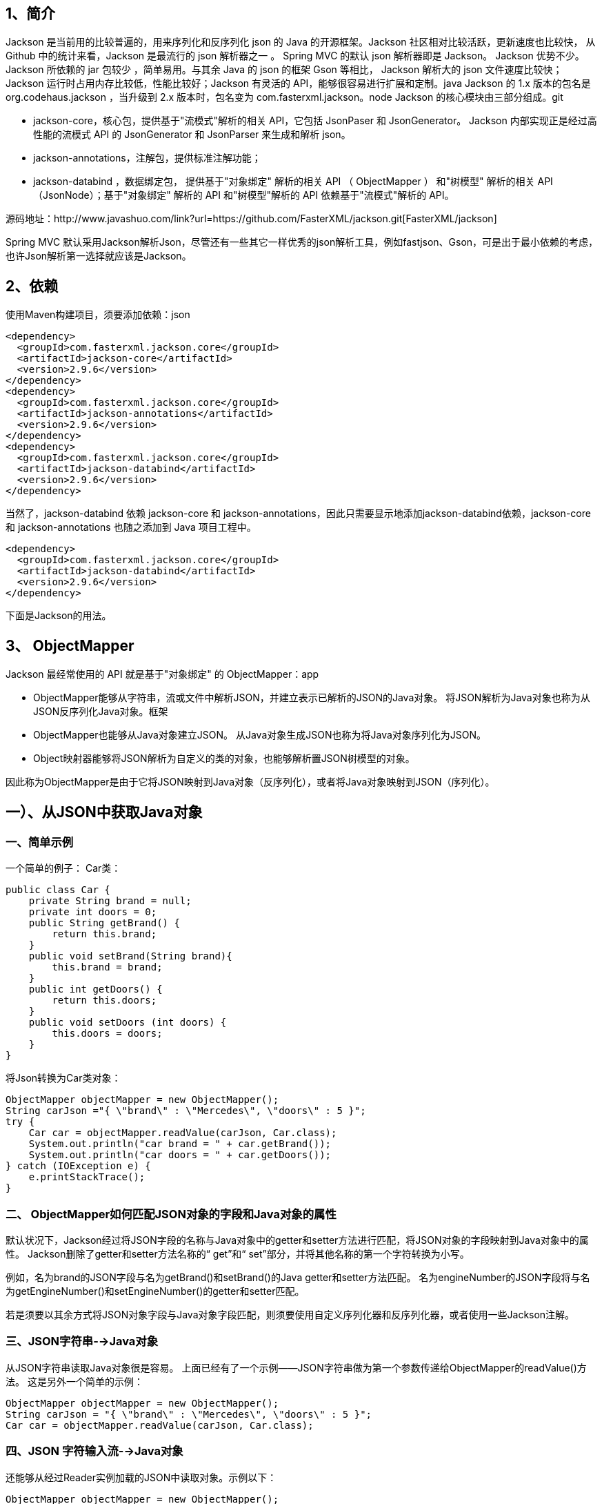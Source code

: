 == 1、简介

Jackson 是当前用的比较普遍的，用来序列化和反序列化 json 的 Java 的开源框架。Jackson 社区相对比较活跃，更新速度也比较快， 从 Github 中的统计来看，Jackson 是最流行的 json 解析器之一 。 Spring MVC 的默认 json 解析器即是 Jackson。 Jackson 优势不少。 Jackson 所依赖的 jar 包较少 ，简单易用。与其余 Java 的 json 的框架 Gson 等相比， Jackson 解析大的 json 文件速度比较快；Jackson 运行时占用内存比较低，性能比较好；Jackson 有灵活的 API，能够很容易进行扩展和定制。java Jackson 的 1.x 版本的包名是 org.codehaus.jackson ，当升级到 2.x 版本时，包名变为 com.fasterxml.jackson。node Jackson 的核心模块由三部分组成。git

- jackson-core，核心包，提供基于"流模式"解析的相关 API，它包括 JsonPaser 和 JsonGenerator。 Jackson 内部实现正是经过高性能的流模式 API 的 JsonGenerator 和 JsonParser 来生成和解析 json。
- jackson-annotations，注解包，提供标准注解功能；
- jackson-databind ，数据绑定包， 提供基于"对象绑定" 解析的相关 API （ ObjectMapper ） 和"树模型" 解析的相关 API （JsonNode）；基于"对象绑定" 解析的 API 和"树模型"解析的 API 依赖基于"流模式"解析的 API。

源码地址：http://www.javashuo.com/link?url=https://github.com/FasterXML/jackson.git[FasterXML/jackson]

Spring MVC 默认采用Jackson解析Json，尽管还有一些其它一样优秀的json解析工具，例如fastjson、Gson，可是出于最小依赖的考虑，也许Json解析第一选择就应该是Jackson。

== 2、依赖

使用Maven构建项目，须要添加依赖：json

[source,xml]
----
<dependency>
  <groupId>com.fasterxml.jackson.core</groupId>
  <artifactId>jackson-core</artifactId>
  <version>2.9.6</version>
</dependency>
<dependency>
  <groupId>com.fasterxml.jackson.core</groupId>
  <artifactId>jackson-annotations</artifactId>
  <version>2.9.6</version>
</dependency>
<dependency>
  <groupId>com.fasterxml.jackson.core</groupId>
  <artifactId>jackson-databind</artifactId>
  <version>2.9.6</version>
</dependency>
----

当然了，jackson-databind 依赖 jackson-core 和 jackson-annotations，因此只需要显示地添加jackson-databind依赖，jackson-core 和 jackson-annotations 也随之添加到 Java 项目工程中。

[source,xml]
----
<dependency>
  <groupId>com.fasterxml.jackson.core</groupId>
  <artifactId>jackson-databind</artifactId>
  <version>2.9.6</version>
</dependency>
----

下面是Jackson的用法。

== 3、 ObjectMapper

Jackson 最经常使用的 API 就是基于"对象绑定" 的 ObjectMapper：app

- ObjectMapper能够从字符串，流或文件中解析JSON，并建立表示已解析的JSON的Java对象。 将JSON解析为Java对象也称为从JSON反序列化Java对象。框架
- ObjectMapper也能够从Java对象建立JSON。 从Java对象生成JSON也称为将Java对象序列化为JSON。
- Object映射器能够将JSON解析为自定义的类的对象，也能够解析置JSON树模型的对象。

因此称为ObjectMapper是由于它将JSON映射到Java对象（反序列化），或者将Java对象映射到JSON（序列化）。

== 一）、从JSON中获取Java对象

=== 一、简单示例

一个简单的例子： Car类：

[source,java]
----
public class Car {
    private String brand = null;
    private int doors = 0;
    public String getBrand() {
        return this.brand;
    }
    public void setBrand(String brand){
        this.brand = brand;
    }
    public int getDoors() {
        return this.doors;
    }
    public void setDoors (int doors) {
        this.doors = doors;
    }
}
----

将Json转换为Car类对象：

[source,java]
----
ObjectMapper objectMapper = new ObjectMapper();
String carJson ="{ \"brand\" : \"Mercedes\", \"doors\" : 5 }";
try {
    Car car = objectMapper.readValue(carJson, Car.class);
    System.out.println("car brand = " + car.getBrand());
    System.out.println("car doors = " + car.getDoors());
} catch (IOException e) {
    e.printStackTrace();
}
----

=== 二、 ObjectMapper如何匹配JSON对象的字段和Java对象的属性

默认状况下，Jackson经过将JSON字段的名称与Java对象中的getter和setter方法进行匹配，将JSON对象的字段映射到Java对象中的属性。 Jackson删除了getter和setter方法名称的“ get”和“ set”部分，并将其他名称的第一个字符转换为小写。

例如，名为brand的JSON字段与名为getBrand()和setBrand()的Java getter和setter方法匹配。 名为engineNumber的JSON字段将与名为getEngineNumber()和setEngineNumber()的getter和setter匹配。

若是须要以其余方式将JSON对象字段与Java对象字段匹配，则须要使用自定义序列化器和反序列化器，或者使用一些Jackson注解。

=== 三、JSON字符串-->Java对象

从JSON字符串读取Java对象很是容易。 上面已经有了一个示例——JSON字符串做为第一个参数传递给ObjectMapper的readValue()方法。 这是另外一个简单的示例：

[source,java]
----
ObjectMapper objectMapper = new ObjectMapper();
String carJson = "{ \"brand\" : \"Mercedes\", \"doors\" : 5 }";
Car car = objectMapper.readValue(carJson, Car.class);
----

=== 四、JSON 字符输入流-->Java对象

还能够从经过Reader实例加载的JSON中读取对象。示例以下：

[source,java]
----
ObjectMapper objectMapper = new ObjectMapper();
String carJson = "{ \"brand\" : \"Mercedes\", \"doors\" : 4 }";
Reader reader = new StringReader(carJson);
Car car = objectMapper.readValue(reader, Car.class);
----

=== 五、JSON文件-->Java对象

从文件读取JSON固然能够经过FileReader（而不是StringReader）来完成，也能够经过File对象来完成。 这是从文件读取JSON的示例：

[source,java]
----
ObjectMapper objectMapper = new ObjectMapper();
File file = new File("data/car.json");
Car car = objectMapper.readValue(file, Car.class);
----

=== 六、JSON via URL--->Java对象

能够经过URL（java.net.URL）从JSON读取对象，以下所示：

[source,java]
----
ObjectMapper objectMapper = new ObjectMapper();
URL url = new URL("file:data/car.json");
Car car = objectMapper.readValue(url, Car.class);
----

示例使用文件URL，也可使用HTTP URL（相似于http://jenkov.com/some-data.json）。

=== 六、JSON字节输入流-->Java对象

也可使用ObjectMapper经过InputStream从JSON读取对象。 这是一个从InputStream读取JSON的示例：

[source,java]
----
ObjectMapper objectMapper = new ObjectMapper();
InputStream input = new FileInputStream("data/car.json");
Car car = objectMapper.readValue(input, Car.class);
----

=== 七、JSON二进制数组-->Java对象

Jackson还支持从JSON字节数组读取对象。 这是从JSON字节数组读取对象的示例：

[source,java]
----
ObjectMapper objectMapper = new ObjectMapper();
String carJson = "{ \"brand\" : \"Mercedes\", \"doors\" : 5 }";
byte[] bytes = carJson.getBytes("UTF-8");
Car car = objectMapper.readValue(bytes, Car.class);
----

=== 八、JSON数组字符串-->Java对象数组

Jackson ObjectMapper也能够从JSON数组字符串读取对象数组。 这是从JSON数组字符串读取对象数组的示例：

[source,java]
----
String jsonArray = "[{\"brand\":\"ford\"}, {\"brand\":\"Fiat\"}]";
ObjectMapper objectMapper = new ObjectMapper();
Car[] cars2 = objectMapper.readValue(jsonArray, Car[].class);
----

须要将Car数组类做为第二个参数传递给readValue()方法。 读取对象数组还能够与字符串之外的其余JSON源一块儿使用。 例如，文件，URL，InputStream，Reader等。

=== 九、JSON数组字符串-->List

Jackson ObjectMapper还能够从JSON数组字符串读取对象的Java List。 这是从JSON数组字符串读取对象列表的示例：

[source,java]
----
String jsonArray = "[{\"brand\":\"ford\"}, {\"brand\":\"Fiat\"}]";
ObjectMapper objectMapper = new ObjectMapper();
List<Car> cars1 = objectMapper.readValue(jsonArray, new TypeReference<List<Car>>(){});
----

=== 十、JSON字符串-->Map

Jackson ObjectMapper还能够从JSON字符串读取Java Map。 若是事先不知道将要解析的确切JSON结构，这种方法是颇有用的。 一般，会将JSON对象读入Java Map。 JSON对象中的每一个字段都将成为Java Map中的键，值对。 这是一个使用Jackson ObjectMapper从JSON字符串读取Java Map的示例：

[source,java]
----
String jsonObject = "{\"brand\":\"ford\", \"doors\":5}";
ObjectMapper objectMapper = new ObjectMapper();
Map<String, Object> jsonMap = objectMapper.readValue(jsonObject, new TypeReference<Map<String,Object>>(){});
----

=== 十一、忽略未知的JSON字段

有时候，与要从JSON读取的Java对象相比，JSON中的字段更多。 默认状况下，Jackson在这种状况下会抛出异常，报不知道XYZ字段异常，由于在Java对象中找不到该字段。 可是，有时应该容许JSON中的字段多于相应的Java对象中的字段。 例如，要从REST服务解析JSON，而该REST服务包含的数据远远超出所需的。 在这种状况下，可使用Jackson配置忽略这些额外的字段。 如下是配置Jackson ObjectMapper忽略未知字段的示例：

[source,java]
----
ObjectMapper objectMapper = new ObjectMapper();
objectMapper.configure(DeserializationFeature.FAIL_ON_UNKNOWN_PROPERTIES, false);
----

=== 十二、不容许基本类型为null

若是JSON字符串包含其值设置为null的字段（对于在相应的Java对象中是基本数据类型（int，long，float，double等）的字段），Jackson ObjectMapper默认会处理基本数据类型为null的状况，咱们能够能够将Jackson ObjectMapper默认配置为失效，这样基本数据为null就会转换失败。 例如如下Car类：

[source,java]
----
public class Car {
    private String brand = null;
    private int doors = 0;
    public String getBrand() {
        return this.brand;
    }
    public void setBrand(String brand){
        this.brand = brand;
    }
    public int getDoors(){
        return this.doors;
    }
    public void setDoors (int doors) {
        this.doors = doors;
    }
}
----

doors字段是一个int类型，它是Java中的基本数据类型。

如今，假设有一个与Car对象相对应的JSON字符串，以下所示：

[source,json]
----
{
  "brand": "Toyota",
  "doors": null
}
----

请注意，doors字段值为null。 Java中的基本数据类型不能为null值。 默认状况下，Jackson ObjectMapper会忽略原始字段的空值。 可是，能够将Jackson ObjectMapper配置设置为失败。

[source,java]
----
ObjectMapper objectMapper = new ObjectMapper();
objectMapper.configure(DeserializationFeature.FAIL_ON_NULL_FOR_PRIMITIVES, true);
----

在FAIL_ON_NULL_FOR_PRIMITIVES配置值设置为true的状况下，尝试将空JSON字段解析为基本类型Java字段时会遇到异常。 这是一个Java Jackson ObjectMapper示例，该示例将失败，由于JSON字段包含原始Java字段的空值：

[source,java]
----
ObjectMapper objectMapper = new ObjectMapper();
objectMapper.configure(DeserializationFeature.FAIL_ON_NULL_FOR_PRIMITIVES, true);
String carJson = "{ \"brand\":\"Toyota\", \"doors\":null }";
Car car = objectMapper.readValue(carJson, Car.class);
----

结果：

=== 三、自定义反序列化

有时，可能但愿以不一样于Jackson ObjectMapper缺省方式的方式将JSON字符串读入Java对象。 能够将自定义反序列化器添加到ObjectMapper，能够按须要执行反序列化。

这是在Jackson的ObjectMapper中注册和使用自定义反序列化器的方式：

[source,java]
----
String json = "{ \"brand\" : \"Ford\", \"doors\" : 6 }";
SimpleModule module = new SimpleModule("CarDeserializer", new Version(3, 1, 8, null, null, null));
module.addDeserializer(Car.class, new CarDeserializer(Car.class));
ObjectMapper mapper = new ObjectMapper();
mapper.registerModule(module);
Car car = mapper.readValue(json, Car.class);
----

自定义反序列化器CarDeserializer类：

[source,java]
----
public class CarDeserializer extends StdDeserializer<Car> {
    public CarDeserializer(Class<?> vc) {
        super(vc);
    }
    @Override
    public Car deserialize(JsonParser parser, DeserializationContext deserializer) throws IOException {
        Car car = new Car();
        while(!parser.isClosed()){
            JsonToken jsonToken = parser.nextToken();
            if(JsonToken.FIELD_NAME.equals(jsonToken)){
                String fieldName = parser.getCurrentName();
                System.out.println(fieldName);
                jsonToken = parser.nextToken();
                if("brand".equals(fieldName)){
                    car.setBrand(parser.getValueAsString());
                } else if ("doors".equals(fieldName)){
                    car.setDoors(parser.getValueAsInt());
                }
            }
        }
        return car;
    }
}
----

== 二）、将对象写入JSON

=== 一、Java对象-->JSON

Jackson ObjectMapper也能够用于从对象生成JSON。 可使用如下方法之一进行操做：

- writeValue()
- writeValueAsString()
- writeValueAsBytes()

这是一个从Car对象生成JSON的示例，和上面的实例相反：

[source,java]
----
ObjectMapper objectMapper = new ObjectMapper();

Car car = new Car();
car.setBrand("BMW");
car.setDoors(4);

objectMapper.writeValue(new FileOutputStream("data/output-2.json"), car);
----

此示例首先建立一个ObjectMapper，而后建立一个Car实例，最后调用ObjectMapper的writeValue()方法，该方法将Car对象转换为JSON并将其写入给定的FileOutputStream。

ObjectMapper的writeValueAsString()和writeValueAsBytes()都从一个对象生成JSON，并将生成的JSON做为String或字节数组返回。 示例以下：

[source,java]
----
ObjectMapper objectMapper = new ObjectMapper();

Car car = new Car();
car.setBrand("宝马");
car.setDoors(4);

String json = objectMapper.writeValueAsString(car);
System.out.println(json);
----

运行结果：

=== 二、自定义序列化

有时，想要将Java对象序列化为JSON的方式与使用Jackson的默认方式不一样。 例如，可能想要在JSON中使用与Java对象中不一样的字段名称，或者但愿彻底省略某些字段。

Jackson能够在ObjectMapper上设置自定义序列化器。 该序列化器已为某个类注册，而后在每次要求ObjectMapper序列化Car对象时将调用该序列化器。

这是为Car类注册自定义序列化器的示例：

[source,java]
----
CarSerializer carSerializer = new CarSerializer(Car.class);
ObjectMapper objectMapper = new ObjectMapper();

SimpleModule module = new SimpleModule("CarSerializer", new Version(2, 1, 3, null, null, null));
module.addSerializer(Car.class, carSerializer);

objectMapper.registerModule(module);

Car car = new Car();
car.setBrand("Mercedes");
car.setDoors(5);

String carJson = objectMapper.writeValueAsString(car);
----

自定义序列化器CarSerializer类：

[source,java]
----
public class CarSerializer extends StdSerializer<Car> {

    protected CarSerializer(Class<Car> t) {
        super(t);
    }

    public void serialize(Car car, JsonGenerator jsonGenerator, SerializerProvider serializerProvider) throws IOException {

        jsonGenerator.writeStartObject();
        jsonGenerator.writeStringField("producer", car.getBrand());
        jsonGenerator.writeNumberField("doorCount", car.getDoors());
        jsonGenerator.writeEndObject();
    }
}
----

运行结果：

== 三）、Jackson 日期转化

默认状况下，Jackson会将java.util.Date对象序列化为其long型的值，该值是自1970年1月1日以来的毫秒数。可是，Jackson还支持将日期格式化为字符串。

=== 一、Date-->long

默认的Jackson日期格式，该格式将Date序列化为自1970年1月1日以来的毫秒数（long类型）。

这是一个包含Date字段的Java类示例：

[source,java]
----
public class Transaction {
    private String type = null;
    private Date date = null;

    public Transaction() {
    }

    public Transaction(String type, Date date) {
        this.type = type;
        this.date = date;
    }

    public String getType() {
        return type;
    }

    public void setType(String type) {
        this.type = type;
    }

    public Date getDate() {
        return date;
    }

    public void setDate(Date date) {
        this.date = date;
    }
}
----

就像使用其余Java对象进行序列化同样，代码以下：

[source,java]
----
Transaction transaction = new Transaction("transfer", new Date());

ObjectMapper objectMapper = new ObjectMapper();
String output = objectMapper.writeValueAsString(transaction);

System.out.println(output);
----

运行结果：

=== 二、Date-->String

日期的long序列化格式不符合人类的时间查看格式。 所以，Jackson也支持文本日期格式。 能够经过在ObjectMapper上设置SimpleDateFormat来指定要使用的确切Jackson日期格式。 这是在Jackson的ObjectMapper上设置SimpleDateFormat的示例：

[source,java]
----
Transaction transaction = new Transaction("transfer", new Date());

ObjectMapper objectMapper = new ObjectMapper();
SimpleDateFormat dateFormat = new SimpleDateFormat("yyyy-MM-dd");
objectMapper.setDateFormat(dateFormat);

String output2 = objectMapper.writeValueAsString(transaction);
System.out.println(output2);
----

运行结果：

== 四）、Jackson JSON 树模型

Jackson具备内置的树模型，可用于表示JSON对象。 若是不知道接收到的JSON的格式，或者因为某种缘由而不能（或者只是不想）建立一个类来表示它，那么就要用到Jackson的树模型。 若是须要在使用或转化JSON以前对其进行操做，也须要被用到Jackson树模型。 全部这些状况在数据流场景中都很常见。

Jackson树模型由JsonNode类表示。 您可使用Jackson ObjectMapper将JSON解析为JsonNode树模型，就像使用您本身的类同样。

如下将展现如何使用Jackson ObjectMapper读写JsonNode实例。

=== 一、Jackson Tree Model简单例子

下面是一个简单的例子：

[source,java]
----
String carJson = "{ \"brand\" : \"Mercedes\", \"doors\" : 5 }";

ObjectMapper objectMapper = new ObjectMapper();

try {
    JsonNode jsonNode = objectMapper.readValue(carJson, JsonNode.class);
} catch (IOException e) {
    e.printStackTrace();
}
----

只需将JsonNode.class做为第二个参数传递给readValue()方法，而不是本教程前面的示例中使用的Car.class，就能够将JSON字符串解析为JsonNode对象而不是Car对象。

ObjectMapper类还具备一个特殊的readTree()方法，该方法返回JsonNode。 这是使用ObjectMapper readTree()方法将JSON解析为JsonNode的示例：

[source,java]
----
String carJson = "{ \"brand\" : \"Mercedes\", \"doors\" : 5 }";

ObjectMapper objectMapper = new ObjectMapper();

try {
    JsonNode jsonNode = objectMapper.readTree(carJson);
} catch (IOException e) {
    e.printStackTrace();
}
----

=== 二、Jackson JsonNode类

经过JsonNode类，能够以很是灵活和动态的方式将JSON做为Java对象导航。这里了解一些如何使用它的基础知识。

将JSON解析为JsonNode（或JsonNode实例树）后，就能够浏览JsonNode树模型。 这是一个JsonNode示例，显示了如何访问JSON字段，数组和嵌套对象：

[source,java]
----
String carJson =
        "{ \"brand\" : \"Mercedes\", \"doors\" : 5," +
        " \"owners\" : [\"John\", \"Jack\", \"Jill\"]," +
        " \"nestedObject\" : { \"field\" : \"value\" } }";

ObjectMapper objectMapper = new ObjectMapper();

try {

    JsonNode jsonNode = objectMapper.readValue(carJson, JsonNode.class);

    JsonNode brandNode = jsonNode.get("brand");
    String brand = brandNode.asText();
    System.out.println("brand = " + brand);

    JsonNode doorsNode = jsonNode.get("doors");
    int doors = doorsNode.asInt();
    System.out.println("doors = " + doors);

    JsonNode array = jsonNode.get("owners");
    JsonNode jsonNode = array.get(0);
    String john = jsonNode.asText();
    System.out.println("john = " + john);

    JsonNode child = jsonNode.get("nestedObject");
    JsonNode childField = child.get("field");
    String field = childField.asText();
    System.out.println("field = " + field);

} catch (IOException e) {
    e.printStackTrace();
}
----

请注意，JSON字符串如今包含一个称为owners的数组字段和一个称为nestedObject的嵌套对象字段。

不管访问的是字段，数组仍是嵌套对象，均可以使用JsonNode类的get()方法。 经过将字符串做为参数提供给get()方法，能够访问JsonNode的字段。 若是JsonNode表示数组，则须要将索引传递给get()方法。 索引指定要获取的数组元素。

=== 三、Java对象-->JsonNode

可使用Jackson ObjectMapper将Java对象转换为JsonNode，而JsonNode是转换后的Java对象的JSON表示形式。 能够经过Jackson ObjectMapper valueToTree()方法将Java对象转换为JsonNode。 这是一个使用ObjectMapper valueToTree()方法将Java对象转换为JsonNode的示例：

[source,java]
----
ObjectMapper objectMapper = new ObjectMapper();

Car car = new Car();
car.brand = "Cadillac";
car.doors = 4;

JsonNode carJsonNode = objectMapper.valueToTree(car);
----

=== 四、JsonNode-->Java对象

可使用Jackson ObjectMapper treeToValue()方法将JsonNode转换为Java对象。 这相似于使用Jackson Jackson的ObjectMapper将JSON字符串（或其余来源）解析为Java对象。 惟一的区别是，JSON源是JsonNode。 这是一个使用Jackson ObjectMapper treeToValue()方法将JsonNode转换为Java对象的示例：

[source,java]
----
ObjectMapper objectMapper = new ObjectMapper();

String carJson = "{ \"brand\" : \"Mercedes\", \"doors\" : 5 }";

JsonNode carJsonNode = objectMapper.readTree(carJson);

Car car = objectMapper.treeToValue(carJsonNode);
----

上面的示例有点“人为”，由于咱们首先将JSON字符串转换为JsonNode，而后将JsonNode转换为Car对象。 显然，若是咱们有对原始JSON字符串的引用，则最好将其直接转换为Car对象，而无需先将其转换为JsonNode。

== 4、JsonNode

Jackson JsonNode类com.fasterxml.jackson.databind.JsonNode是Jackson的JSON树形模型（对象图模型）。 Jackson能够将JSON读取到JsonNode实例中，而后将JsonNode写入JSON。 所以，这一节将说明如何将JSON反序列化为JsonNode以及将JsonNode序列化为JSON。 此Jackson JsonNode教程还将说明如何从头开始构建JsonNode对象图，所以之后能够将它们序列化为JSON。

=== 一、JsonNode vs ObjectNode

Jackson JsonNode类是不可变的。 这意味着，实际上不能直接构建JsonNode实例的对象图。 而是建立JsonNode子类ObjectNode的对象图。 做为JsonNode的子类，能够在可使用JsonNode的任何地方使用ObjectNode。

=== 二、JSON-->JsonNode

要使用Jackson将JSON读取到JsonNode中，首先须要建立一个Jackson ObjectMapper实例。 在ObjectMapper实例上，调用readTree()并将JSON源做为参数传递。 这是将JSON反序列化为JsonNode的示例：

[source,java]
----
String json = "{ \"f1\" : \"v1\" } ";

ObjectMapper objectMapper = new ObjectMapper();

JsonNode jsonNode = objectMapper.readTree(json);

System.out.println(jsonNode.get("f1").asText());
----

=== 三、JsonNode-->JSON

要将Jackson的JsonNode写入JSON，还须要一个Jackson ObjectMapper实例。 在ObjectMapper上，调用writeValueAsString()方法或任何适合须要的写入方法。 这是将JsonNode写入JSON的示例：

[source,java]
----
ObjectMapper objectMapper = new ObjectMapper();

JsonNode jsonNode = readJsonIntoJsonNode();

String json = objectMapper.writeValueAsString(jsonNode);
----

=== 四、获取JsonNode字段

JsonNode能够像JSON对象同样具备字段。 假设已将如下JSON解析为JsonNode：

[source,json]
----
{
    "field1" : "value1",
    "field2" : 999
}
----

此JSON对象具备两个名为field1和field2的字段。 若是有一个表示上述JSON对象的Jackson JsonNode，则能够这样得到两个字段：

[source,json]
----
JsonNode jsonNode = ... //parse above JSON into a JsonNode

JsonNode field1 = jsonNode.get("field1");
JsonNode field2 = jsonNode.get("field2");
----

请注意，即便两个字段都是String字段，get()方法也始终返回JsonNode来表示该字段。

=== 五、在路径中获取JsonNode字段

Jackson JsonNode有一个称为at()的特殊方法。 at()方法能够从JSON图中以给定JsonNode为根的任何位置访问JSON字段。 假设JSON结构以下所示：

[source,json]
----
{
  "identification" :  {
        "name" : "James",
        "ssn: "ABC123552"
    }
}
----

若是将此JSON解析为JsonNode，则可使用at()方法访问名称字段，以下所示：

[source,java]
----
JsonNode nameNode = jsonNode.at("/identification/name");
----

注意传递给at()方法的参数：字符串/ identification / name。 这是一个JSON路径表达式。 此路径表达式指定从根JsonNode到您要访问其值的字段的完整路径。 这相似于从文件系统根目录到Unix文件系统中文件的路径。

请注意，JSON路径表达式必须以斜杠字符（/字符）开头。

at()方法返回一个JsonNode，它表示请求的JSON字段。 要获取该字段的实际值，须要调用下一部分介绍的方法之一。 若是没有节点与给定的路径表达式匹配，则将返回null。

=== 六、转换JsonNode字段

Jackson JsonNode类包含一组能够将字段值转换为另外一种数据类型的方法。 例如，将String字段值转换为long或相反。 这是将JsonNode字段转换为一些更常见的数据类型的示例：

[source,java]
----
String f2Str = jsonNode.get("f2").asText();
double f2Dbl = jsonNode.get("f2").asDouble();
int    f2Int = jsonNode.get("f2").asInt();
long   f2Lng = jsonNode.get("f2").asLong();
----

**使用默认值转换:** 若是JsonNode中的字段能够为null，则在尝试转换它时能够提供默认值。 这是使用默认值调用转换方法的示例：

[source,java]
----
ObjectMapper objectMapper = new ObjectMapper();

String json = "{ \"f1\":\"Hello\", \"f2\":null }";

JsonNode jsonNode = objectMapper.readTree(json);

String f2Value = jsonNode.get("f2").asText("Default");
----

在示例的JSON字符串中能够看到，声明了f2字段，但将其设置为null。 在这种状况下，调用jsonNode.get（“ f2”）。asText（“ Default”）将返回默认值，在此示例中为字符串Default。

asDouble()，asInt()和asLong()方法还能够采用默认参数值，若是尝试从中获取值的字段为null，则将返回默认参数值。

请注意，若是该字段在JSON中未显式设置为null，但在JSON中丢失，则调用jsonNode.get（“ fieldName”）将返回Java null值，您没法在该Java值上调用asInt() ，asDouble()，asLong()或asText()。 若是尝试这样作，将会致使NullPointerException。 这是说明这种状况的示例：

[source,java]
----
ObjectMapper objectMapper = new ObjectMapper();

String json = "{ \"f1\":\"Hello\" }";

JsonNode jsonNode = objectMapper.readTree(json);

JsonNode f2FieldNode = jsonNode.get("f2");
----

=== 七、建立一个ObjectNode

如前所述，JsonNode类是不可变的。 要建立JsonNode对象图，必须可以更改图中的JsonNode实例，例如 设置属性值和子JsonNode实例等。因为是不可变的，所以没法直接使用JsonNode来实现。 而是建立一个ObjectNode实例，该实例是JsonNode的子类。 这是一个经过Jackson ObjectMapper createObjectNode()方法建立ObjectNode的示例：

[source,java]
----
ObjectMapper objectMapper = new ObjectMapper();
ObjectNode objectNode = objectMapper.createObjectNode();
----

=== 八、Set ObjectNode字段

要在Jackson ObjectNode上设置字段，能够调用其set()方法，并将字段名称String和JsonNode做为参数传递。 这是在Jackson的ObjectNode上设置字段的示例：

[source,java]
----
ObjectMapper objectMapper = new ObjectMapper();
ObjectNode parentNode = objectMapper.createObjectNode();

JsonNode childNode = readJsonIntoJsonNode();

parentNode.set("child1", childNode);
----

=== 九、Put ObjectNode字段

ObjectNode类还具备一组方法，能够直接为字段put(设置)值。 这比尝试将原始值转换为JsonNode并使用set()进行设置要容易得多。 如下是使用put()方法为ObjectNode上的字段设置字符串值的示例：

[source,java]
----
objectNode.put("field1", "value1");
objectNode.put("field2", 123);
objectNode.put("field3", 999.999);
----

=== 十、删除字段

ObjectNode类具备一个称为remove()的方法，该方法可用于从ObjectNode中删除字段。 这是一个经过其remove()方法从Jackson ObjectNode删除字段的示例：

[source,java]
----
objectNode.remove("fieldName");
----

=== 十一、循环JsonNode字段

JsonNode类具备一个名为fieldNames()的方法，该方法返回一个Iterator，能够迭代JsonNode的全部字段名称。 咱们可使用字段名称来获取字段值。 这是一个迭代Jackson JsonNode的全部字段名称和值的示例：

[source,java]
----
Iterator<String> fieldNames = jsonNode.fieldNames();

while(fieldNames.hasNext()) {
    String fieldName = fieldNames.next();

    JsonNode field = jsonNode.get(fieldName);
}
----

== 5、JsonParser

Jackson JsonParser类是一个底层一些的JSON解析器。 它相似于XML的Java StAX解析器，差异是JsonParser解析JSON而不解析XML。

Jackson JsonParser的运行层级低于Jackson ObjectMapper。 这使得JsonParser比ObjectMapper更快，但使用起来也比较麻烦。

== 一、建立一个JsonParser

为了建立Jackson JsonParser，首先须要建立一个JsonFactory。 JsonFactory用于建立JsonParser实例。 JsonFactory类包含几个createParser()方法，每一个方法都使用不一样的JSON源做为参数。

这是建立一个JsonParser来从字符串中解析JSON的示例：

[source,java]
----
String carJson ="{ \"brand\" : \"Mercedes\", \"doors\" : 5 }";

JsonFactory factory = new JsonFactory();
JsonParser  parser  = factory.createParser(carJson);
----

== 二、用JsonParser转化JSON

一旦建立了Jackson JsonParser，就可使用它来解析JSON。 JsonParser的工做方式是将JSON分解为一系列令牌，能够一个一个地迭代令牌。

这是一个JsonParser示例，它简单地循环遍历全部标记并将它们输出到System.out。 这是一个实际上不多用示例，只是展现了将JSON分解成的令牌，以及如何遍历令牌的基础知识。

[source,java]
----
String carJson = "{ \"brand\" : \"Mercedes\", \"doors\" : 5 }";

JsonFactory factory = new JsonFactory();
JsonParser  parser  = factory.createParser(carJson);

while(!parser.isClosed()){
    JsonToken jsonToken = parser.nextToken();

    System.out.println("jsonToken = " + jsonToken);
}
----

只要JsonParser的isClosed()方法返回false，那么JSON源中仍然会有更多的令牌。

可使用JsonParser的nextToken()得到一个JsonToken。 您可使用此JsonToken实例检查给定的令牌。 令牌类型由JsonToken类中的一组常量表示。 这些常量是：

[source]
----
START_OBJECT
END_OBJECT
START_ARRAY
END_ARRAY
FIELD_NAME
VALUE_EMBEDDED_OBJECT
VALUE_FALSE
VALUE_TRUE
VALUE_NULL
VALUE_STRING
VALUE_NUMBER_INT
VALUE_NUMBER_FLOAT
----

可使用这些常量来找出当前JsonToken是什么类型的令牌。 能够经过这些常量的equals()方法进行操做。 这是一个例子：

[source,java]
----
String carJson =
        "{ \"brand\" : \"Mercedes\", \"doors\" : 5 }";

JsonFactory factory = new JsonFactory();
JsonParser  parser  = factory.createParser(carJson);

Car car = new Car();
while(!parser.isClosed()){
    JsonToken jsonToken = parser.nextToken();

    if(JsonToken.FIELD_NAME.equals(jsonToken)){
        String fieldName = parser.getCurrentName();
        System.out.println(fieldName);

        jsonToken = parser.nextToken();

        if("brand".equals(fieldName)){
            car.brand = parser.getValueAsString();
        } else if ("doors".equals(fieldName)){
            car.doors = parser.getValueAsInt();
        }
    }
}

System.out.println("car.brand = " + car.brand);
System.out.println("car.doors = " + car.doors);
----

若是指向的标记是字段名称，则JsonParser的getCurrentName()方法将返回当前字段名称。

若是指向的令牌是字符串字段值，则getValueAsString()返回当前令牌值做为字符串。 若是指向的令牌是整数字段值，则getValueAsInt()返回当前令牌值做为int值。 JsonParser具备更多相似的方法来获取不一样类型的curren令牌值（例如boolean，short，long，float，double等）。

== 6、JsonGenerator

Jackson JsonGenerator用于从Java对象（或代码从中生成JSON的任何数据结构）生成JSON。

=== 一、建立一个JsonGenerator

为了建立Jackson JsonGenerator，必须首先建立JsonFactory实例。 这是建立JsonFactory的方法：

[source,java]
----
JsonFactory factory = new JsonFactory();
----

一旦建立了JsonFactory，就可使用JsonFactory的createGenerator()方法建立JsonGenerator。 这是建立JsonGenerator的示例：

[source,java]
----
JsonFactory factory = new JsonFactory(); JsonGenerator generator = factory.createGenerator(     new File("data/output.json"), JsonEncoding.UTF8);
----

createGenerator()方法的第一个参数是生成的JSON的目标。 在上面的示例中，参数是File对象。 这意味着生成的JSON将被写入给定文件。 createGenerator()方法已重载，所以还有其余版本的createGenerator()方法采用例如OutputStream等，提供了有关将生成的JSON写入何处的不一样选项。

createGenerator()方法的第二个参数是生成JSON时使用的字符编码。 上面的示例使用UTF-8。

=== 二、使用JsonGenerator生成JSON

一旦建立了JsonGenerator，就能够开始生成JSON。 JsonGenerator包含一组write ...()方法，可使用这些方法来编写JSON对象的各个部分。

这是一个使用Jackson JsonGenerator生成JSON的简单示例：

[source,java]
----
JsonFactory factory = new JsonFactory();

JsonGenerator generator = factory.createGenerator(new File("data/output.json"), JsonEncoding.UTF8);

generator.writeStartObject();
generator.writeStringField("brand", "Mercedes");
generator.writeNumberField("doors", 5);
generator.writeEndObject();

generator.close();
----

此示例首先调用writeStartObject()，将{写入输出。 而后，该示例调用writeStringField()，将品牌字段名称+值写入输出。 以后，将调用writeNumberField()方法，此方法会将Doors字段名称+值写入输出。 最后，调用writeEndObject()，将}写入输出。

JsonGenerator还可使用许多其余写入方法。 这个例子只显示了其中一些。

=== 三、关闭JsonGenerator

完成生成JSON后，应关闭JsonGenerator。 您能够经过调用其close()方法来实现。 这是关闭JsonGenerator的样子：

[source,java]
----
generator.close();
----

== 7、Jackson注解

Jackson JSON工具包包含一组Java注解，可使用这些注解来设置将JSON读入对象的方式或从对象生成什么JSON的方式。 此Jackson注解教程介绍了如何使用Jackson的注解。

下面是一些经常使用的注解：

| 注解 | 用法 | | --- | --- | | @JsonProperty | 用于属性，把属性的名称序列化时转换为另一个名称。示例： @JsonProperty("birth_ d ate") private Date birthDate; | | @JsonFormat | 用于属性或者方法，把属性的格式序列化时转换成指定的格式。示例： @JsonFormat(timezone = "GMT+8", pattern = "yyyy-MM-dd HH:mm") public Date getBirthDate() | | @JsonPropertyOrder | 用于类， 指定属性在序列化时 json 中的顺序 ， 示例： @JsonPropertyOrder({ "birth_Date", "name" }) public class Person | | @JsonCreator | 用于构造方法，和 @JsonProperty 配合使用，适用有参数的构造方法。 示例： @JsonCreator public Person(@JsonProperty("name")String name) {…} | | @JsonAnySetter | 用于属性或者方法，设置未反序列化的属性名和值做为键值存储到 map 中 @JsonAnySetter public void set(String key, Object value) {
map.put(key, value); } | | @JsonAnyGetter | 用于方法 ，获取全部未序列化的属性 public Map<String, Object> any() { return map; } |

下面是一些注解的详细说明。

=== 一）、Read + Write注解

Jackson包含一组注解，这些注解会影响从JSON读取Java对象以及将Java对象写入JSON。 我将这些注解称为“读+写注解”。 如下各节将更详细地介绍Jackson的读写注解。

==== 一、@JsonIgnore

Jackson注解@JsonIgnore用于告诉Jackson忽略Java对象的某个属性（字段）。 在将JSON读取到Java对象中以及将Java对象写入JSON时，都将忽略该属性。

这是使用@JsonIgnore注解的示例：

[source,java]
----
import com.fasterxml.jackson.annotation.JsonIgnore;

public class PersonIgnore {

    @JsonIgnore
    public long  personId = 0;

    public String name = null;
}
----

在上面的类中，不会从JSON读取或写入JSON属性personId。

==== 二、@JsonIgnoreProperties

@JsonIgnoreProperties Jackson注解用于指定要忽略的类的属性列表。 @JsonIgnoreProperties注解放置在类声明上方，而不是要忽略的各个属性（字段）上方。

这是如何使用@JsonIgnoreProperties注解的示例：

[source,java]
----
import com.fasterxml.jackson.annotation.JsonIgnoreProperties;

@JsonIgnoreProperties({"firstName", "lastName"})
public class PersonIgnoreProperties {

    public long   personId = 0;

    public String  firstName = null;
    public String  lastName  = null;

}
----

在此示例中，属性firstName和lastName都将被忽略，由于它们的名称在类声明上方的@JsonIgnoreProperties注解声明内列出。

==== 三、@JsonIgnoreType

@JsonIgnoreType Jackson注解用于将整个类型（类）标记为在使用该类型的任何地方都将被忽略。

这是一个示例，展现如何使用@JsonIgnoreType注解：

[source,java]
----
import com.fasterxml.jackson.annotation.JsonIgnoreType;

public class PersonIgnoreType {

    @JsonIgnoreType
    public static class Address {
        public String streetName  = null;
        public String houseNumber = null;
        public String zipCode     = null;
        public String city        = null;
        public String country     = null;
    }

    public long    personId = 0;

    public String  name = null;

    public Address address = null;
}
----

在上面的示例中，全部Address实例将被忽略。

==== 四、@JsonAutoDetect

Jackson注解@JsonAutoDetect用于告诉Jackson在读写对象时包括非public修饰的属性。

这是一个示例类，展现如何使用@JsonAutoDetect注解：

[source,java]
----
import com.fasterxml.jackson.annotation.JsonAutoDetect;

@JsonAutoDetect(fieldVisibility = JsonAutoDetect.Visibility.ANY )
public class PersonAutoDetect {

    private long  personId = 123;
    public String name     = null;

}
----

JsonAutoDetect.Visibility类包含与Java中的可见性级别匹配的常量，表示ANY，DEFAULT，NON_PRIVATE，NONE，PROTECTED_AND_PRIVATE和PUBLIC_ONLY。

=== 二）、Read注解

Jackson包含一组注解，这些注解仅影响Jackson将JSON解析为对象的方式-意味着它们影响Jackson对JSON的读取。 我称这些为“读注解”。 如下各节介绍了Jackson的读注解。

==== 一、@JsonSetter

Jackson注解@JsonSetter用于告诉Jackson，当将JSON读入对象时，应将此setter方法的名称与JSON数据中的属性名称匹配。 若是Java类内部使用的属性名称与JSON文件中使用的属性名称不一样，这个注解就颇有用了。

如下Person类用personId名称对应JSON中名为id的字段：

[source,java]
----
import lombok.Data;
@Data
public class Person {
    private long   personId = 0;
    private String name     = null;
}
----

可是在此JSON对象中，使用名称id代替personId：

[source,json]
----
{
  "id"   : 1234,
  "name" : "John"
}
----

Jackson没法将id属性从JSON对象映射到Java类的personId字段。

@JsonSetter注解指示Jackson为给定的JSON字段使用setter方法。 在咱们的示例中，咱们在setPersonId()方法上方添加@JsonSetter注解。

这是添加@JsonSetter注解的实例：

[source,java]
----
public class Person {

    private long   personId = 0;
    private String name     = null;

    public long getPersonId() { return this.personId; }
    @JsonSetter("id")
    public void setPersonId(long personId) { this.personId = personId; }

    public String getName() { return name; }
    public void setName(String name) { this.name = name; }
}
----

@JsonSetter注解中指定的值是要与此setter方法匹配的JSON字段的名称。 在这种状况下，名称为id，由于这是咱们要映射到setPersonId()setter方法的JSON对象中字段的名称。

==== 二、@JsonAnySetter

Jackson注解@JsonAnySetter表示Jackson为JSON对象中全部没法识别的字段调用相同的setter方法。 “没法识别”是指还没有映射到Java对象中的属性或设置方法的全部字段。

看一下这个Bag类：

[source,java]
----
public class Bag {

    private Map<String, Object> properties = new HashMap<>();

    public void set(String fieldName, Object value){
        this.properties.put(fieldName, value);
    }

    public Object get(String fieldName){
        return this.properties.get(fieldName);
    }
}
----

而后查看此JSON对象：

[source,json]
----
{
  "id"   : 1234,
  "name" : "John"
}
----

Jackson没法直接将此JSON对象的id和name属性映射到Bag类，由于Bag类不包含任何公共字段或setter方法。

能够经过添加@JsonAnySetter注解来告诉Jackson为全部没法识别的字段调用set()方法，以下所示：

[source,java]
----
public class Bag {

    private Map<String, Object> properties = new HashMap<>();

    @JsonAnySetter
    public void set(String fieldName, Object value){
        this.properties.put(fieldName, value);
    }

    public Object get(String fieldName){
        return this.properties.get(fieldName);
    }
}
----

如今，Jackson将使用JSON对象中全部没法识别的字段的名称和值调用set()方法。

请记住，这仅对没法识别的字段有效。 例如，若是您向Bag Java类添加了公共名称属性或setName（String）方法，则JSON对象中的名称字段将改成映射到该属性/设置器。

==== 三、@JsonCreator

Jackson注解@JsonCreator用于告诉Jackson该Java对象具备一个构造函数（“建立者”），该构造函数能够将JSON对象的字段与Java对象的字段进行匹配。

@JsonCreator注解在没法使用@JsonSetter注解的状况下颇有用。 例如，不可变对象没有任何设置方法，所以它们须要将其初始值注入到构造函数中。

以这个PersonImmutable类为例：

[source,java]
----
public class PersonImmutable {

    private long   id   = 0;
    private String name = null;

    public PersonImmutable(long id, String name) {
        this.id = id;
        this.name = name;
    }

    public long getId() {
        return id;
    }

    public String getName() {
        return name;
    }

}
----

要告诉Jackson应该调用PersonImmutable的构造函数，咱们必须在构造函数中添加@JsonCreator注解。 可是，仅凭这一点还不够。 咱们还必须注解构造函数的参数，以告诉Jackson将JSON对象中的哪些字段传递给哪些构造函数参数。

添加了@JsonCreator和@JsonProperty注解的PersonImmutable类的示例以下：

[source,java]
----
public class PersonImmutable {

    private long   id   = 0;
    private String name = null;

    @JsonCreator
    public PersonImmutable( @JsonProperty("id") long id, @JsonProperty("name") String name ) {

        this.id = id;
        this.name = name;
    }

    public long getId() {
        return id;
    }

    public String getName() {
        return name;
    }

}
----

请注意，构造函数上方的注解以及构造函数参数以前的注解。 如今，Jackson可以今后JSON对象建立PersonImmutable：

[source,java]
----
{
  "id"   : 1234,
  "name" : "John"
}
----

=== 四、@JacksonInject

Jackson注解@JacksonInject用于将值注入到解析的对象中，而不是从JSON中读取这些值。 例如，假设正在从各类不一样的源下载Person JSON对象，而且想知道给定Person对象来自哪一个源。 源自己可能不包含该信息，可是可让Jackson将其注入到根据JSON对象建立的Java对象中。

要将Java类中的字段标记为须要由Jackson注入其值的字段，请在该字段上方添加@JacksonInject注解。

这是一个示例PersonInject类，在属性上方添加了@JacksonInject注解：

[source,java]
----
public class PersonInject {

    public long   id   = 0;
    public String name = null;

    @JacksonInject
    public String source = null;

}
----

为了让Jackson将值注入属性，须要在建立Jackson ObjectMapper时作一些额外的工做。

这是让Jackson将值注入Java对象的过程：

[source,java]
----
InjectableValues inject = new InjectableValues.Std().addValue(String.class, "jenkov.com");
PersonInject personInject = new ObjectMapper().reader(inject)
                        .forType(PersonInject.class)
                        .readValue(new File("data/person.json"));
----

请注意，如何在InjectableValues addValue()方法中设置要注入到source属性中的值。 还要注意，该值仅绑定到字符串类型-而不绑定到任何特定的字段名称。 @JacksonInject注解指定将值注入到哪一个字段。

若是要从多个源下载人员JSON对象，并为每一个源注入不一样的源值，则必须为每一个源重复以上代码。

==== 五、@JsonDeserialize

Jackson注解@JsonDeserialize用于为Java对象中给定的属性指定自定义反序列化器类。

例如，假设想优化布尔值false和true的在线格式，使其分别为0和1。

首先，须要将@JsonDeserialize注解添加到要为其使用自定义反序列化器的字段。 这是将@JsonDeserialize注解添加到字段的示例：

[source,java]
----
public class PersonDeserialize {

    public long    id      = 0;
    public String  name    = null;

    @JsonDeserialize(using = OptimizedBooleanDeserializer.class)
    public boolean enabled = false;
}
----

其次，这是@JsonDeserialize注解中引用的OptimizedBooleanDeserializer类的实例：

[source,java]
----
public class OptimizedBooleanDeserializer extends JsonDeserializer<Boolean> {

    @Override
    public Boolean deserialize(JsonParser jsonParser, DeserializationContext deserializationContext) throws IOException, JsonProcessingException {

        String text = jsonParser.getText();
        if("0".equals(text)) return false;
        return true;
    }
}
----

请注意，OptimizedBooleanDeserializer类使用通用类型Boolean扩展了JsonDeserializer。 这样作会使deserialize()方法返回一个布尔对象。 若是要反序列化其余类型（例如java.util.Date），则必须在泛型括号内指定该类型。

能够经过调用jsonParser参数的getText()方法来获取要反序列化的字段的值。 而后，能够将该文本反序列化为任何值，而后输入反序列化程序所针对的类型（在此示例中为布尔值）。

最后，须要查看使用自定义反序列化器和@JsonDeserializer注解反序列化对象的格式：

[source,java]
----
PersonDeserialize person = objectMapper
        .reader(PersonDeserialize.class)
        .readValue(new File("data/person-optimized-boolean.json"));
----

注意，咱们首先须要如何使用ObjectMapper的reader()方法为PersonDeserialize类建立一个阅读器，而后在该方法返回的对象上调用readValue()。

=== 三）、Write注解

Jackson还包含一组注解，这些注解能够影响Jackson将Java对象序列化（写入）到JSON的方式。 如下各节将介绍这些写（序列化）注解中的每个。

==== 一、@JsonInclude

Jackson注解@JsonInclude告诉Jackson仅在某些状况下包括属性。 例如，仅当属性为非null，非空或具备非默认值时，才应包括该属性。 这是显示如何使用@JsonInclude注解的示例：

[source,java]
----
import com.fasterxml.jackson.annotation.JsonInclude;

@JsonInclude(JsonInclude.Include.NON_EMPTY)
public class PersonInclude {

    public long  personId = 0;
    public String name     = null;

}
----

若是为该示例设置的值是非空的，则此示例将仅包括name属性，这意味着不为null且不是空字符串。

@JsonInclude注解的一个更通俗的名称应该是@JsonIncludeOnlyWhen，可是写起来会更长。

==== 二、@JsonGetter

@JsonGetter Jackson注解用于告诉Jackson，应该经过调用getter方法而不是经过直接字段访问来获取某个字段值。 若是您的Java类使用jQuery样式的getter和setter名称，则@JsonGetter注解颇有用。

例如，您可能拥有方法personId()和personId（long id），而不是getPersonId()和setPersonId()。

这是一个名为PersonGetter的示例类，它显示了@JsonGetter注解的用法：

[source,java]
----
public class PersonGetter {

    private long  personId = 0;

    @JsonGetter("id")
    public long personId() { return this.personId; }

    @JsonSetter("id")
    public void personId(long personId) { this.personId = personId; }

}
----

如您所见，personId()方法带有@JsonGetter注解。 @JsonGetter注解上设置的值是JSON对象中应使用的名称。 所以，用于JSON对象中personId的名称是id。 生成的JSON对象以下所示：

[source,json]
----
{
    "id": 0
}
----

还要注意，personId（long personId）方法使用@JsonSetter注解进行注解，以使Jackson识别为与JSON对象中的id属性匹配的设置方法。 从JSON读取Java对象时使用@JsonSetter注解-将Java对象写入JSON时不使用。 为了完整起见，仅包含@JsonSetter注解。

==== 三、@JsonAnyGetter

@JsonAnyGetter Jackson注解使您能够将Map用做要序列化为JSON的属性的容器。

这是在Java类中使用@JsonAnyGetter注解的示例：

[source,java]
----
public class PersonAnyGetter {

    private Map<String, Object> properties = new HashMap<>();

    @JsonAnyGetter
    public Map<String, Object> properties() {
        return properties;
    }
}
----

当看到@JsonAnyGetter注解时，Jackson将从@JsonAnyGetter注解的方法中获取返回的Map，并将该Map中的每一个键值对都视为一个属性。 换句话说，Map中的全部键值对都将做为PersonAnyGetter对象的一部分序列化为JSON。

==== 四、@JsonPropertyOrder

@JsonPropertyOrder Jackson注解可用于指定将Java对象的字段序列化为JSON的顺序。

这是显示如何使用@JsonPropertyOrder注解的示例：

[source,java]
----
@JsonPropertyOrder({"name", "personId"})
public class PersonPropertyOrder {

    public long  personId  = 0;
    public String name     = null;

}
----

一般，Jackson会按照在类中找到的顺序序列化PersonPropertyOrder中的属性。 可是，@JsonPropertyOrder注解指定了不一样的顺序，在序列化的JSON输出中，name属性将首先出现，personId属性将随后出现。

==== 五、@JsonRawValue

@JsonRawValue Jackson注解告诉Jackson该属性值应直接写入JSON输出。 若是该属性是字符串，Jackson一般会将值括在引号中，可是若是使用@JsonRawValue属性进行注解，Jackson将不会这样作。

为了更清楚@JsonRawValue的做用，看看没有使用@JsonRawValue的此类：

[source,java]
----
public class PersonRawValue {

    public long   personId = 0;

    public String address  = "$#";
}
----

Jackson会将其序列化为如下JSON字符串：

[source,json]
----
{
  "personId": 0,
  "address": "$#"
}
----

如今，咱们将@JsonRawValue添加到address属性，以下所示：

[source,java]
----
public class PersonRawValue {

    public long personId = 0;

    @JsonRawValue
    public String address  = "$#";
}
----

如今，当对地址属性进行序列化时，杰克逊将省略引号。 所以，序列化的JSON以下所示：

[source,text]
----
{
    "personId": 0,
    "address": $#
}
----

固然它是无效的JSON，那么为何要这么作呢？

若是address属性包含一个JSON字符串，那么该JSON字符串将被序列化为最终的JSON对象，做为JSON对象结构的一部分，而不只是序列化为JSON对象的address字段中的字符串。

要查看其工作原理，让咱们像下面这样更改address属性的值：

[source,java]
----
public class PersonRawValue {

    public long   personId = 0;

    @JsonRawValue
    public String address  ="{ \"street\" : \"Wall Street\", \"no\":1}";

}
----

Jackson会将其序列化为如下JSON：

[source,json]
----
{
  "personId": 0,
  "address":{
    "street" : "Wall Street",
    "no": 1
  }
}
----

请注意，JSON字符串如今如何成为序列化JSON结构的一部分。

没有@JsonRawValue注解，Jackson会将对象序列化为如下JSON：

[source,json]
----
{
  "personId": 0,
  "address": "{ \"street\" : \"Wall Street\", \"no\":1}"
}
----

请注意，address属性的值如今如何用引号引发来，而且值内的全部引号均被转义。

==== 六、@JsonValue

Jackson注解@JsonValue告诉Jackson，Jackson不该该尝试序列化对象自己，而应在对象上调用将对象序列化为JSON字符串的方法。 请注意，Jackson将在自定义序列化返回的String内转义任何引号，所以不能返回例如 完整的JSON对象。 为此，应该改用@JsonRawValue（请参阅上一节）。

@JsonValue注解已添加到Jackson调用的方法中，以将对象序列化为JSON字符串。 这是显示如何使用@JsonValue注解的示例：

[source,java]
----
public class PersonValue {

    public long   personId = 0;
    public String name = null;

    @JsonValue
    public String toJson(){
        return this.personId + "," + this.name;
    }

}
----

要求Jackson序列化PersonValue对象所获得的输出是：

    "0,null"

引号由Jackson添加。 请记住，对象返回的值字符串中的全部引号均会转义。

==== 七、@JsonSerialize

@JsonSerialize Jackson注解用于为Java对象中的字段指定自定义序列化程序。

这是一个使用@JsonSerialize注解的Java类示例：

[source,java]
----
public class PersonSerializer {

    public long   personId = 0;
    public String name     = "John";

    @JsonSerialize(using = OptimizedBooleanSerializer.class)
    public boolean enabled = false;
}
----

注意启用字段上方的@JsonSerialize注解。

OptimizedBooleanSerializer将序列的真值序列化为1，将假值序列化为0。这是代码：

[source,java]
----
public class OptimizedBooleanSerializer extends JsonSerializer<Boolean> {

    @Override
    public void serialize(Boolean aBoolean, JsonGenerator jsonGenerator, SerializerProvider serializerProvider) throws IOException, JsonProcessingException {

        if(aBoolean){
            jsonGenerator.writeNumber(1);
        } else {
            jsonGenerator.writeNumber(0);
        }
    }
}
----
